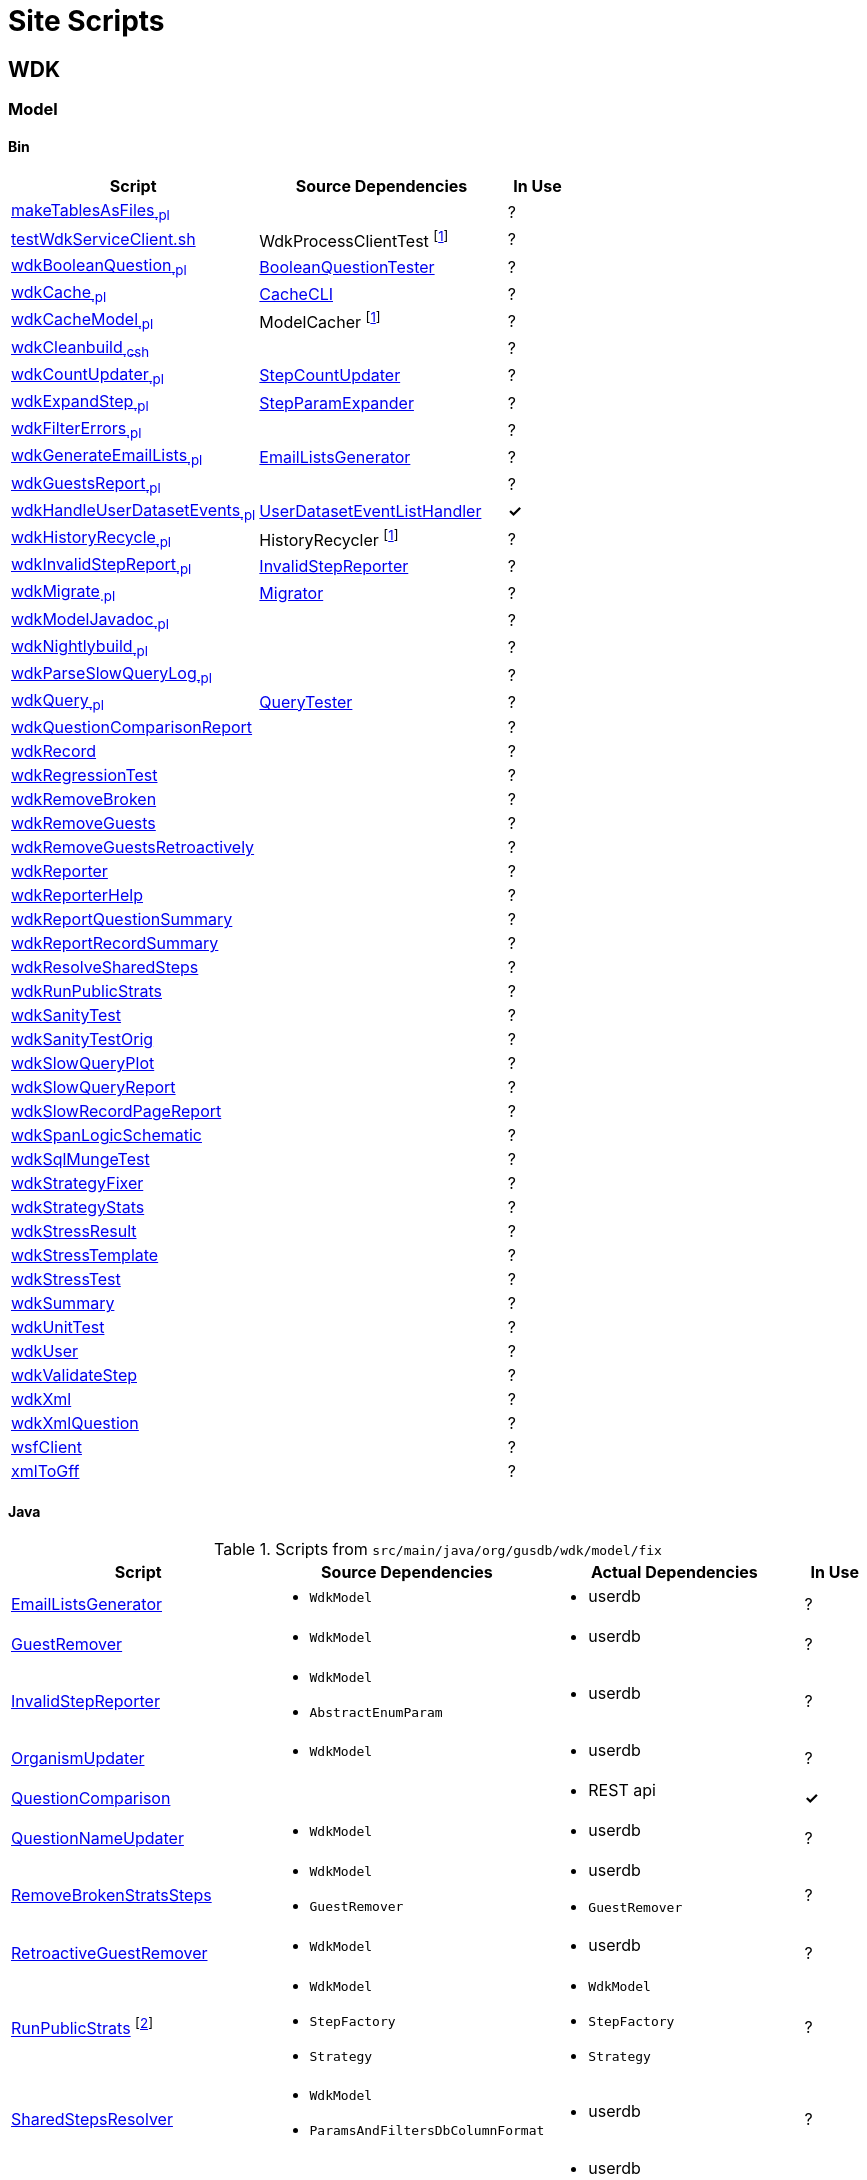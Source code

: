 = Site Scripts
:base-url: https://github.com/VEuPathDB
:wdk-url: {base-url}/WDK/blob/master
:wdk-model-url: {wdk-url}/Model
:wdk-model-bin-url: {wdk-model-url}/bin
:wdk-model-src-url: {wdk-model-url}/src/main/java/org/gusdb/wdk

// [cols="4,4a,4a,^1", options="header"]
// |===
// | Script | Source Dependencies | Actual Dependencies | In Use
// | | | |
// |===

== WDK

=== Model

==== Bin

[cols="4,4,^1", options="header"]
|===
| Script | Source Dependencies | In Use

//
| {wdk-model-bin-url}/makeTablesAsFiles[makeTablesAsFiles~.pl~]
| {blank}
| ?

//
| {wdk-model-bin-url}/testWdkServiceClient.sh[testWdkServiceClient.sh]
| WdkProcessClientTest footnote:404[File Does not exist]
| ?

//
| {wdk-model-bin-url}/wdkBooleanQuestion[wdkBooleanQuestion~.pl~]
| {wdk-model-src-url}/model/test/BooleanQuestionTester.java[BooleanQuestionTester]
| ?

//
| {wdk-model-bin-url}/wdkCache[wdkCache~.pl~]
| {wdk-model-src-url}/model/test/CacheCLI.java[CacheCLI]
| ?

//
| {wdk-model-bin-url}/wdkCacheModel[wdkCacheModel~.pl~]
| ModelCacher footnote:404[]
| ?

//
| {wdk-model-bin-url}/wdkCleanbuild[wdkCleanbuild~.csh~]
| {blank}
| ?

//
| {wdk-model-bin-url}/wdkCountUpdater[wdkCountUpdater~.pl~]
| {wdk-model-src-url}/model/fix/StepCountUpdater.java[StepCountUpdater]
| ?

//
| {wdk-model-bin-url}/wdkExpandStep[wdkExpandStep~.pl~]
| {wdk-model-src-url}/model/fix/StepParamExpander.java[StepParamExpander]
| ?

//
| {wdk-model-bin-url}/wdkFilterErrors[wdkFilterErrors~.pl~]
| {blank}
| ?

//
| {wdk-model-bin-url}/wdkGenerateEmailLists[wdkGenerateEmailLists~.pl~]
| {wdk-model-src-url}/model/fix/EmailListsGenerator.java[EmailListsGenerator]
| ?

//
| {wdk-model-bin-url}/wdkGuestsReport[wdkGuestsReport~.pl~]
| {blank}
| ?

//
| {wdk-model-bin-url}/wdkHandleUserDatasetEvents[wdkHandleUserDatasetEvents~.pl~]
| {wdk-model-src-url}/model/user/dataset/event/UserDatasetEventListHandler.java[UserDatasetEventListHandler]
| *&check;*

//
| {wdk-model-bin-url}/wdkHistoryRecycle[wdkHistoryRecycle~.pl~]
| HistoryRecycler footnote:404[]
| ?

//
| {wdk-model-bin-url}/wdkInvalidStepReport[wdkInvalidStepReport~.pl~]
| {wdk-model-src-url}/model/fix/InvalidStepReporter.java[InvalidStepReporter]
| ?

//
| {wdk-model-bin-url}/wdkMigrate[wdkMigrate~.pl~]
| {wdk-model-src-url}/model/migrate/Migrator.java[Migrator]
| ?

//
| {wdk-model-bin-url}/wdkModelJavadoc[wdkModelJavadoc~.pl~]
| {blank}
| ?

//
| {wdk-model-bin-url}/wdkNightlybuild[wdkNightlybuild~.pl~]
| {blank}
| ?

//
| {wdk-model-bin-url}/wdkParseSlowQueryLog[wdkParseSlowQueryLog~.pl~]
| {blank}
| ?

//
| {wdk-model-bin-url}/wdkQuery[wdkQuery~.pl~]
| {wdk-model-src-url}/model/test/QueryTester.java[QueryTester]
| ?

//
| {wdk-model-bin-url}/wdkQuestionComparisonReport[wdkQuestionComparisonReport]
|
| ?

//
| {wdk-model-bin-url}/wdkRecord[wdkRecord]
|
| ?

//
| {wdk-model-bin-url}/wdkRegressionTest[wdkRegressionTest]
|
| ?

//
| {wdk-model-bin-url}/wdkRemoveBroken[wdkRemoveBroken]
|
| ?

//
| {wdk-model-bin-url}/wdkRemoveGuests[wdkRemoveGuests]
|
| ?

//
| {wdk-model-bin-url}/wdkRemoveGuestsRetroactively[wdkRemoveGuestsRetroactively]
|
| ?

//
| {wdk-model-bin-url}/wdkReporter[wdkReporter]
|
| ?

//
| {wdk-model-bin-url}/wdkReporterHelp[wdkReporterHelp]
|
| ?

//
| {wdk-model-bin-url}/wdkReportQuestionSummary[wdkReportQuestionSummary]
|
| ?

//
| {wdk-model-bin-url}/wdkReportRecordSummary[wdkReportRecordSummary]
|
| ?

//
| {wdk-model-bin-url}/wdkResolveSharedSteps[wdkResolveSharedSteps]
|
| ?

//
| {wdk-model-bin-url}/wdkRunPublicStrats[wdkRunPublicStrats]
|
| ?

//
| {wdk-model-bin-url}/wdkSanityTest[wdkSanityTest]
|
| ?

//
| {wdk-model-bin-url}/wdkSanityTestOrig[wdkSanityTestOrig]
|
| ?

//
| {wdk-model-bin-url}/wdkSlowQueryPlot[wdkSlowQueryPlot]
|
| ?

//
| {wdk-model-bin-url}/wdkSlowQueryReport[wdkSlowQueryReport]
|
| ?

//
| {wdk-model-bin-url}/wdkSlowRecordPageReport[wdkSlowRecordPageReport]
|
| ?

//
| {wdk-model-bin-url}/wdkSpanLogicSchematic[wdkSpanLogicSchematic]
|
| ?

//
| {wdk-model-bin-url}/wdkSqlMungeTest[wdkSqlMungeTest]
|
| ?

//
| {wdk-model-bin-url}/wdkStrategyFixer[wdkStrategyFixer]
|
| ?

//
| {wdk-model-bin-url}/wdkStrategyStats[wdkStrategyStats]
|
| ?

//
| {wdk-model-bin-url}/wdkStressResult[wdkStressResult]
|
| ?

//
| {wdk-model-bin-url}/wdkStressTemplate[wdkStressTemplate]
|
| ?

//
| {wdk-model-bin-url}/wdkStressTest[wdkStressTest]
|
| ?

//
| {wdk-model-bin-url}/wdkSummary[wdkSummary]
|
| ?

//
| {wdk-model-bin-url}/wdkUnitTest[wdkUnitTest]
|
| ?

//
| {wdk-model-bin-url}/wdkUser[wdkUser]
|
| ?

//
| {wdk-model-bin-url}/wdkValidateStep[wdkValidateStep]
|
| ?

//
| {wdk-model-bin-url}/wdkXml[wdkXml]
|
| ?

//
| {wdk-model-bin-url}/wdkXmlQuestion[wdkXmlQuestion]
|
| ?

//
| {wdk-model-bin-url}/wsfClient[wsfClient]
|
| ?

//
| {wdk-model-bin-url}/xmlToGff[xmlToGff]
|
| ?
|===


==== Java

.Scripts from `src/main/java/org/gusdb/wdk/model/fix`
[cols="4,4a,4a,^1", options="header"]
|===
| Script | Source Dependencies | Actual Dependencies | In Use

//
| {wdk-model-src-url}/model/fix/EmailListsGenerator.java[EmailListsGenerator]
| * `WdkModel`
| * userdb
| ?

//
| {wdk-model-src-url}/model/fix/GuestRemover.java[GuestRemover]
| * `WdkModel`
| * userdb
| ?

//
| {wdk-model-src-url}/model/fix/InvalidStepReporter.java[InvalidStepReporter]
| * `WdkModel`
  * `AbstractEnumParam`
| * userdb
| ?

//
| {wdk-model-src-url}/model/fix/OrganismUpdater.java[OrganismUpdater]
| * `WdkModel`
| * userdb
| ?

//
| {wdk-model-src-url}/model/fix/QuestionComparison.java[QuestionComparison]
|
| * REST api
| *&check;*

//
| {wdk-model-src-url}/model/fix/QuestionNameUpdater.java[QuestionNameUpdater]
| * `WdkModel`
| * userdb
| ?

//
| {wdk-model-src-url}/model/fix/RemoveBrokenStratsSteps.java[RemoveBrokenStratsSteps]
| * `WdkModel`
  * `GuestRemover`
| * userdb
  * `GuestRemover`
| ?

//
| {wdk-model-src-url}/model/fix/RetroactiveGuestRemover.java[RetroactiveGuestRemover]
| * `WdkModel`
| * userdb
| ?

//
| {wdk-model-src-url}/model/fix/RunPublicStrats.java[RunPublicStrats] footnote:[Should be doable with just the REST API]
| * `WdkModel`
  * `StepFactory`
  * `Strategy`
| * `WdkModel`
  * `StepFactory`
  * `Strategy`
| ?

//
| {wdk-model-src-url}/model/fix/SharedStepsResolver.java[SharedStepsResolver]
| * `WdkModel`
  * `ParamsAndFiltersDbColumnFormat`
| * userdb
| ?

//
| {wdk-model-src-url}/model/fix/StepCountUpdater.java[StepCountUpdater]
| * `WdkModel`
  * `Step`
  * `User`
  * `ModelConfigUserDB`
| * userdb
  * `WdkModel`
  * `Step`
  * `User`
  * `ModelConfigUserDB`
| ?

//
| {wdk-model-src-url}/model/fix/StepParamExpander.java[StepParamExpander]
| * `WdkModel`
  * `ParamsAndFiltersDbColumnFormat`
| * userdb
| ?

//
| {wdk-model-src-url}/model/fix/StepValidator.java[StepValidator]
| * `WdkModel`
| * userdb
| ?

//
| {wdk-model-src-url}/model/fix/StrategyFixer.java[StrategyFixer]
| * `WdkModel`
| * userdb
| ?

|===
